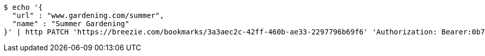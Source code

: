 [source,bash]
----
$ echo '{
  "url" : "www.gardening.com/summer",
  "name" : "Summer Gardening"
}' | http PATCH 'https://breezie.com/bookmarks/3a3aec2c-42ff-460b-ae33-2297796b69f6' 'Authorization: Bearer:0b79bab50daca910b000d4f1a2b675d604257e42' 'Content-Type:application/json'
----